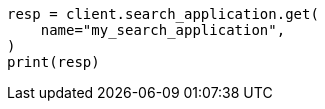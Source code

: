 // This file is autogenerated, DO NOT EDIT
// search/search-your-data/search-application-api.asciidoc:112

[source, python]
----
resp = client.search_application.get(
    name="my_search_application",
)
print(resp)
----
